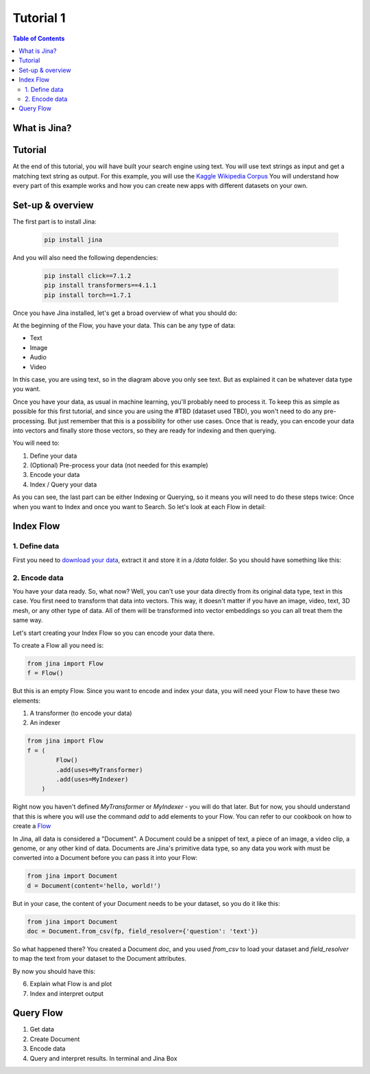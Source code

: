 ==================================
Tutorial 1
==================================

.. contents:: Table of Contents
    :depth: 2

What is Jina?
----------------------------------

Tutorial
----------------------------------

At the end of this tutorial, you will have built your search engine using text. You will use text strings as input and get a matching text string as output.
For this example, you will use the `Kaggle Wikipedia Corpus <https://www.kaggle.com/mikeortman/wikipedia-sentences>`_
You will understand how every part of this example works and how you can create new apps with different datasets on your own.

Set-up & overview
----------------------------------

The first part is to install Jina:

  .. code-block:: python

    pip install jina

And you will also need the following dependencies:

  .. code-block:: python

    pip install click==7.1.2
    pip install transformers==4.1.1
    pip install torch==1.7.1


Once you have Jina installed, let's get a broad overview of what you should do:

.. image:: res/flow.png
   :width: 600

At the beginning of the Flow, you have your data. This can be any type of data:

* Text
* Image
* Audio
* Video

In this case, you are using text, so in the diagram above you only see text. But as explained it can be whatever data type you want.

Once you have your data, as usual in machine learning, you'll probably need to process it. To keep this as simple as possible for this first tutorial, and since you are using the #TBD (dataset used TBD), you won't need to do any pre-processing. But just remember that this is a possibility for other use cases.
Once that is ready, you can encode your data into vectors and finally store those vectors, so they are ready for indexing and then querying.

You will need to:

1. Define your data
2. (Optional) Pre-process your data (not needed for this example)
3. Encode your data
4. Index / Query your data

As you can see, the last part can be either Indexing or Querying, so it means you will need to do these steps twice: Once when you want to Index and once you want to Search. So let's look at each Flow in detail:

Index Flow
----------------------------------

1. Define data
+++++++++++++++

First you need to `download your data <https://www.kaggle.com/mikeortman/wikipedia-sentences>`_, extract it and store it in a `/data` folder. So you should have something like this:

.. image:: res/data.png
   :width: 600

2. Encode data
+++++++++++++++

You have your data ready. So, what now? Well, you can't use your data directly from its original data type, text in this case. You first need to transform that data into vectors. This way, it doesn't matter if you have an image, video, text, 3D mesh, or any other type of data. All of them will be transformed into vector embeddings so you can all treat them the same way.

Let's start creating your Index Flow so you can encode your data there.

To create a Flow all you need is:

.. code-block:: python

    from jina import Flow
    f = Flow()

But this is an empty Flow. Since you want to encode and index your data, you will need your Flow to have these two elements:

1. A transformer (to encode your data)
2. An indexer

.. code-block:: python

    from jina import Flow
    f = (
            Flow()
            .add(uses=MyTransformer)
            .add(uses=MyIndexer)
        )

Right now you haven't defined `MyTransformer` or `MyIndexer` - you will do that later. But for now, you should understand that this is where you will use the command `add` to add elements to your Flow. You can refer to our cookbook on how to create a `Flow <https://github.com/jina-ai/jina/blob/master/.github/2.0/cookbooks/Flow.md#minimum-working-example>`_

In Jina, all data is considered a "Document". A Document could be a snippet of text, a piece of an image, a video clip, a genome, or any other kind of data. Documents are Jina's primitive data type, so any data you work with must be converted into a Document before you can pass it into your Flow:

.. code-block:: python

    from jina import Document
    d = Document(content='hello, world!')

But in your case, the content of your Document needs to be your dataset, so you do it like this:

.. code-block:: python

    from jina import Document
    doc = Document.from_csv(fp, field_resolver={'question': 'text'})

So what happened there? You created a Document `doc`, and you used `from_csv` to load your dataset
and `field_resolver` to map the text from your dataset to the Document attributes.

By now you should have this:

.. code-block:: python
    from jina import Flow, Document

    f = (
            Flow()
            .add(uses=MyTransformer)
            .add(uses=MyIndexer)
        )

    with f, open('our_dataset.csv']) as fp:
        f.index(Document.from_csv(fp, field_resolver={'question': 'text'}))


6. Explain what Flow is and plot
7. Index and interpret output

Query Flow
----------------------------------
1. Get data
2. Create Document
3. Encode data
4. Query and interpret results. In terminal and Jina Box
